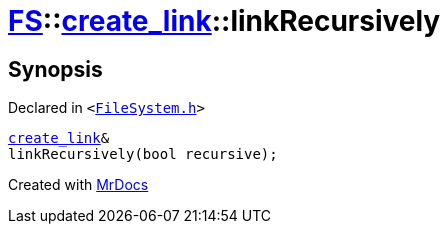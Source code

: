 [#FS-create_link-linkRecursively]
= xref:FS.adoc[FS]::xref:FS/create_link.adoc[create&lowbar;link]::linkRecursively
:relfileprefix: ../../
:mrdocs:


== Synopsis

Declared in `&lt;https://github.com/PrismLauncher/PrismLauncher/blob/develop/launcher/FileSystem.h#L222[FileSystem&period;h]&gt;`

[source,cpp,subs="verbatim,replacements,macros,-callouts"]
----
xref:FS/create_link.adoc[create&lowbar;link]&
linkRecursively(bool recursive);
----



[.small]#Created with https://www.mrdocs.com[MrDocs]#
